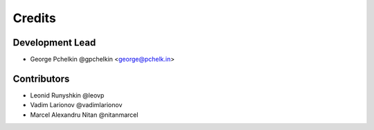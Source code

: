 Credits
=======

Development Lead
----------------

* George Pchelkin @gpchelkin <george@pchelk.in>

Contributors
------------

* Leonid Runyshkin @leovp
* Vadim Larionov @vadimlarionov
* Marcel Alexandru Nitan @nitanmarcel
